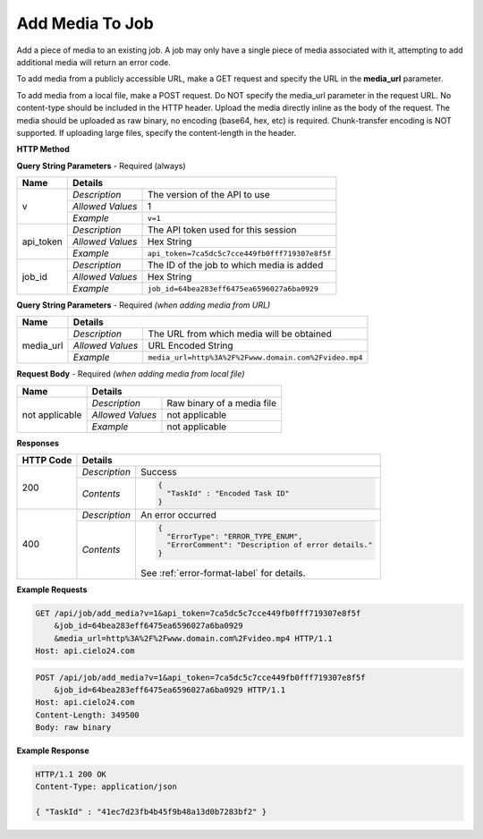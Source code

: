 Add Media To Job
================

Add a piece of media to an existing job.
A job may only have a single piece of media associated with it,
attempting to add additional media will return an error code.

To add media from a publicly accessible URL,
make a GET request and specify the URL in the **media_url** parameter.

To add media from a local file, make a POST request.
Do NOT specify the media_url parameter in the request URL.
No content-type should be included in the HTTP header.
Upload the media directly inline as the body of the request.
The media should be uploaded as raw binary, no encoding (base64, hex, etc) is required.
Chunk-transfer encoding is NOT supported. If uploading large files, specify the content-length
in the header.

**HTTP Method**

.. http:get:: /api/job/add_media (from URL)

.. http:post:: /api/job/add_media (from local file)

**Query String Parameters** - Required (always)

+------------------+------------------------------------------------------------------------------+
| Name             | Details                                                                      |
+==================+==================+===========================================================+
| v                | `Description`    | The version of the API to use                             |
|                  +------------------+-----------------------------------------------------------+
|                  | `Allowed Values` | 1                                                         |
|                  +------------------+-----------------------------------------------------------+
|                  | `Example`        | ``v=1``                                                   |
+------------------+------------------+-----------------------------------------------------------+
| api_token        | `Description`    | The API token used for this session                       |
|                  +------------------+-----------------------------------------------------------+
|                  | `Allowed Values` | Hex String                                                |
|                  +------------------+-----------------------------------------------------------+
|                  | `Example`        | ``api_token=7ca5dc5c7cce449fb0fff719307e8f5f``            |
+------------------+------------------+-----------------------------------------------------------+
| job_id           | `Description`    | The ID of the job to which media is added                 |
|                  +------------------+-----------------------------------------------------------+
|                  | `Allowed Values` | Hex String                                                |
|                  +------------------+-----------------------------------------------------------+
|                  | `Example`        | ``job_id=64bea283eff6475ea6596027a6ba0929``               |
+------------------+------------------+-----------------------------------------------------------+

**Query String Parameters** - Required `(when adding media from URL)`

+------------------+--------------------------------------------------------------------------+
| Name             | Details                                                                  |
+==================+==================+=======================================================+
| media_url        | `Description`    | The URL from which media will be obtained             |
|                  +------------------+-------------------------------------------------------+
|                  | `Allowed Values` | URL Encoded String                                    |
|                  +------------------+-------------------------------------------------------+
|                  | `Example`        | ``media_url=http%3A%2F%2Fwww.domain.com%2Fvideo.mp4`` |
+------------------+------------------+-------------------------------------------------------+

**Request Body** - Required `(when adding media from local file)`

+------------------+------------------------------------------------------------------------------+
| Name             | Details                                                                      |
+==================+==================+===========================================================+
| not applicable   | `Description`    | Raw binary of a media file                                |
|                  +------------------+-----------------------------------------------------------+
|                  | `Allowed Values` | not applicable                                            |
|                  +------------------+-----------------------------------------------------------+
|                  | `Example`        | not applicable                                            |
+------------------+------------------+-----------------------------------------------------------+

**Responses**

+-----------+------------------------------------------------------------------------------------------+
| HTTP Code | Details                                                                                  |
+===========+===============+==========================================================================+
| 200       | `Description` | Success                                                                  |
|           +---------------+--------------------------------------------------------------------------+
|           | `Contents`    | .. code-block:: javascript                                               |
|           |               |                                                                          |
|           |               |  {                                                                       |
|           |               |    "TaskId" : "Encoded Task ID"                                          |
|           |               |  }                                                                       |
+-----------+---------------+--------------------------------------------------------------------------+
| 400       | `Description` | An error occurred                                                        |
|           +---------------+--------------------------------------------------------------------------+
|           | `Contents`    | .. code-block:: javascript                                               |
|           |               |                                                                          |
|           |               |  {                                                                       |
|           |               |    "ErrorType": "ERROR_TYPE_ENUM",                                       |
|           |               |    "ErrorComment": "Description of error details."                       |
|           |               |  }                                                                       |
|           |               |                                                                          |
|           |               | .. container::                                                           |
|           |               |                                                                          |
|           |               |    See :ref:`error-format-label` for details.                            |
|           |               |                                                                          |
+-----------+---------------+--------------------------------------------------------------------------+

**Example Requests**

.. sourcecode:: http

    GET /api/job/add_media?v=1&api_token=7ca5dc5c7cce449fb0fff719307e8f5f
        &job_id=64bea283eff6475ea6596027a6ba0929
        &media_url=http%3A%2F%2Fwww.domain.com%2Fvideo.mp4 HTTP/1.1
    Host: api.cielo24.com

.. sourcecode:: http

    POST /api/job/add_media?v=1&api_token=7ca5dc5c7cce449fb0fff719307e8f5f
        &job_id=64bea283eff6475ea6596027a6ba0929 HTTP/1.1
    Host: api.cielo24.com
    Content-Length: 349500
    Body: raw binary

**Example Response**

.. sourcecode:: http

    HTTP/1.1 200 OK
    Content-Type: application/json

    { "TaskId" : "41ec7d23fb4b45f9b48a13d0b7283bf2" }